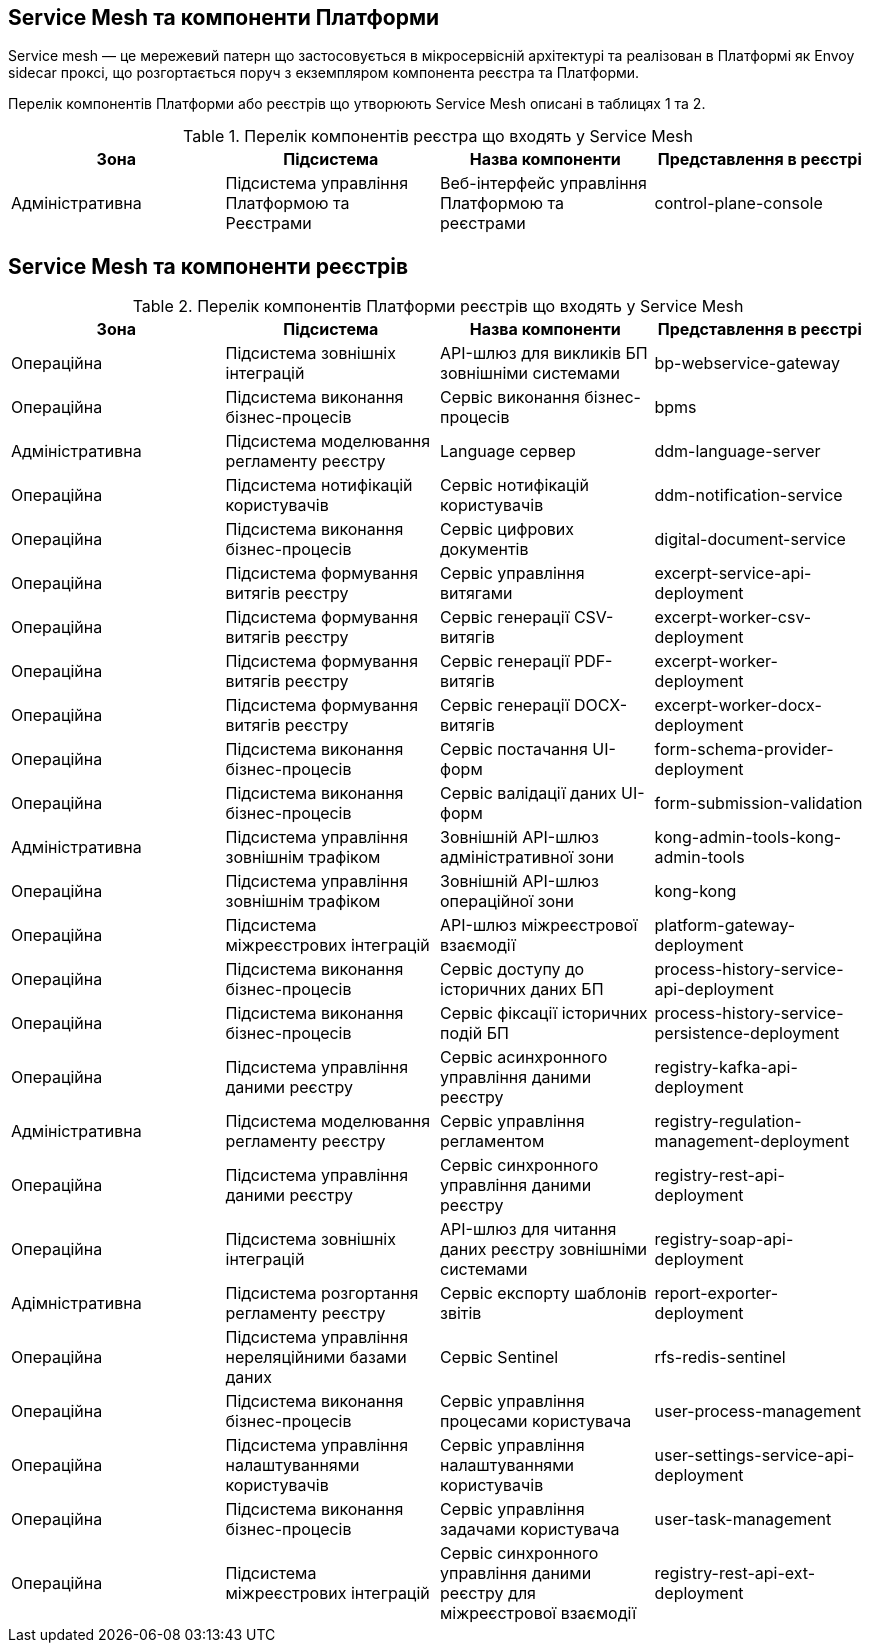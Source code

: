 == Service Mesh та компоненти Платформи

Service mesh — це мережевий патерн що застосовується в мікросервісній архітектурі та реалізован  в Платформі як
Envoy sidecar проксі, що розгортається поруч з екземпляром компонента реєстра та Платформи.

Перелік компонентів Платформи або реєстрів що утворюють Service Mesh описані в таблицях 1 та 2.

.Перелік компонентів реєстра що входять у Service Mesh
|===
|Зона|Підсистема|Назва компоненти|Представлення в реєстрі

|Адміністративна
|Підсистема управління Платформою та Реєстрами
|Веб-інтерфейс управління Платформою та реєстрами
|control-plane-console

|===

== Service Mesh та компоненти реєстрів

.Перелік компонентів Платформи реєстрів що входять у Service Mesh
|===
|Зона|Підсистема|Назва компоненти|Представлення в реєстрі

|Операційна
|Підсистема зовнішніх інтеграцій
|API-шлюз для викликів БП зовнішніми системами
|bp-webservice-gateway

|Операційна
|Підсистема виконання бізнес-процесів
|Сервіс виконання бізнес-процесів
|bpms

|Адміністративна
|Підсистема моделювання регламенту реєстру
|Language сервер
|ddm-language-server

|Операційна
|Підсистема нотифікацій користувачів
|Сервіс нотифікацій користувачів
|ddm-notification-service

|Операційна
|Підсистема виконання бізнес-процесів
|Сервіс цифрових документів
|digital-document-service

|Операційна
|Підсистема формування витягів реєстру
|Сервіс управління витягами
|excerpt-service-api-deployment

|Операційна
|Підсистема формування витягів реєстру
|Сервіс генерації CSV-витягів
|excerpt-worker-csv-deployment

|Операційна
|Підсистема формування витягів реєстру
|Сервіс генерації PDF-витягів
|excerpt-worker-deployment

|Операційна
|Підсистема формування витягів реєстру
|Сервіс генерації DOCX-витягів
|excerpt-worker-docx-deployment

|Операційна
|Підсистема виконання бізнес-процесів
|Сервіс постачання UI-форм
|form-schema-provider-deployment

|Операційна
|Підсистема виконання бізнес-процесів
|Сервіс валідації даних UI-форм
|form-submission-validation

|Адміністративна
|Підсистема управління зовнішнім трафіком
|Зовнішній API-шлюз адміністративної зони
|kong-admin-tools-kong-admin-tools

|Операційна
|Підсистема управління зовнішнім трафіком
|Зовнішній API-шлюз операційної зони
|kong-kong

|Операційна
|Підсистема міжреєстрових інтеграцій
|API-шлюз міжреєстрової взаємодії
|platform-gateway-deployment

|Операційна
|Підсистема виконання бізнес-процесів
|Сервіс доступу до історичних даних БП
|process-history-service-api-deployment

|Операційна
|Підсистема виконання бізнес-процесів
|Сервіс фіксації історичних подій БП
|process-history-service-persistence-deployment

|Операційна
|Підсистема управління даними реєстру
|Сервіс асинхронного управління даними реєстру
|registry-kafka-api-deployment

|Адміністративна
|Підсистема моделювання регламенту реєстру
|Сервіс управління регламентом
|registry-regulation-management-deployment

|Операційна
|Підсистема управління даними реєстру
|Сервіс синхронного управління даними реєстру
|registry-rest-api-deployment

|Операційна
|Підсистема зовнішніх інтеграцій
|API-шлюз для читання даних реєстру зовнішніми системами
|registry-soap-api-deployment

|Адімністративна
|Підсистема розгортання регламенту реєстру
|Сервіс експорту шаблонів звітів
|report-exporter-deployment

|Операційна
|Підсистема управління нереляційними базами даних
|Сервіс Sentinel
|rfs-redis-sentinel

|Операційна
|Підсистема виконання бізнес-процесів
|Сервіс управління процесами користувача
|user-process-management

|Операційна
|Підсистема управління налаштуваннями користувачів
|Сервіс управління налаштуваннями користувачів
|user-settings-service-api-deployment

|Операційна
|Підсистема виконання бізнес-процесів
|Сервіс управління задачами користувача
|user-task-management

|Операційна
|Підсистема міжреєстрових інтеграцій
|Сервіс синхронного управління даними реєстру для міжреєстрової взаємодії
|registry-rest-api-ext-deployment

|===

